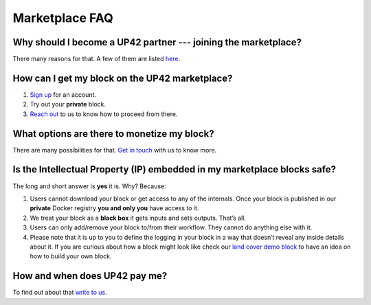 Marketplace FAQ
===============

Why should I become a UP42 partner --- joining the marketplace?
---------------------------------------------------------------

There many reasons for that. A few of them are listed
`here <https://up42.com/data-and-processing>`__.

How can I get my block on the UP42 marketplace?
-----------------------------------------------

1. `Sign up <https://up42.com>`__ for an account.
2. Try out your **private** block.
3. `Reach out <mailto:support@up42.com>`__ to us to know how to proceed
   from there.

What options are there to monetize my block?
--------------------------------------------

There are many possibilities for that. `Get in
touch <mailto:support@up42.com>`__ with us to know more.

Is the **I**\ ntellectual **P**\ roperty (IP) embedded in my marketplace blocks safe?
-------------------------------------------------------------------------------------

The long and short answer is **yes** it is. Why? Because:

1. Users cannot download your block or get access to any of the
   internals. Once your block is published in our **private** Docker
   registry **you and only you** have access to it.

2. We treat your block as a **black box** it gets inputs and sets
   outputs. That’s all.

3. Users can only add/remove your block to/from their workflow. They
   cannot do anything else with it.

4. Please note that it is up to you to define the logging in your block
   in a way that doesn’t reveal any inside details about it. If you are
   curious about how a block might look like check our `land cover demo
   block <https://github.com/up42/land-cover-classification-demo>`__ to
   have an idea on how to build your own block.

How and when does UP42 pay me?
------------------------------

To find out about that `write to us <mailto:support@up42.com>`__.

.. raw:: html

   <!-- 
   Local Variables:
   eval: (auto-fill-mode 0) 
   eval: (visual-line-mode 1)
   End:
   -->
